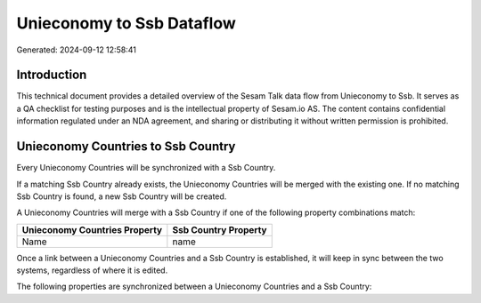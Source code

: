 ==========================
Unieconomy to Ssb Dataflow
==========================

Generated: 2024-09-12 12:58:41

Introduction
------------

This technical document provides a detailed overview of the Sesam Talk data flow from Unieconomy to Ssb. It serves as a QA checklist for testing purposes and is the intellectual property of Sesam.io AS. The content contains confidential information regulated under an NDA agreement, and sharing or distributing it without written permission is prohibited.

Unieconomy Countries to Ssb Country
-----------------------------------
Every Unieconomy Countries will be synchronized with a Ssb Country.

If a matching Ssb Country already exists, the Unieconomy Countries will be merged with the existing one.
If no matching Ssb Country is found, a new Ssb Country will be created.

A Unieconomy Countries will merge with a Ssb Country if one of the following property combinations match:

.. list-table::
   :header-rows: 1

   * - Unieconomy Countries Property
     - Ssb Country Property
   * - Name
     - name

Once a link between a Unieconomy Countries and a Ssb Country is established, it will keep in sync between the two systems, regardless of where it is edited.

The following properties are synchronized between a Unieconomy Countries and a Ssb Country:

.. list-table::
   :header-rows: 1

   * - Unieconomy Countries Property
     - Ssb Country Property
     - Ssb Data Type

